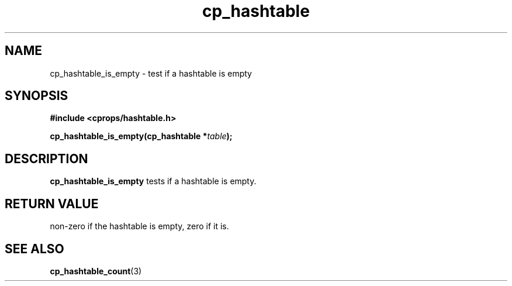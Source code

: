 .TH cp_hashtable 3 "OCTOBER 2005" libcprops.0.0.3 "libcprops - cp_hashtable"
.SH NAME
cp_hashtable_is_empty \- test if a hashtable is empty
.SH SYNOPSIS
.B #include <cprops/hashtable.h>

.BI "cp_hashtable_is_empty(cp_hashtable *" table ");
.SH DESCRIPTION
\fBcp_hashtable_is_empty\fP tests if a hashtable is empty.
.SH RETURN VALUE
non-zero if the hashtable is empty, zero if it is.
.SH "SEE ALSO"
.BR cp_hashtable_count (3)
